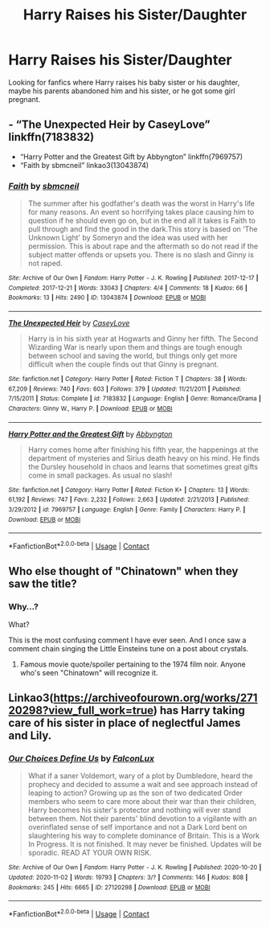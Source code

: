 #+TITLE: Harry Raises his Sister/Daughter

* Harry Raises his Sister/Daughter
:PROPERTIES:
:Author: 40Charlie
:Score: 9
:DateUnix: 1608736785.0
:DateShort: 2020-Dec-23
:FlairText: Request
:END:
Looking for fanfics where Harry raises his baby sister or his daughter, maybe his parents abandoned him and his sister, or he got some girl pregnant.


** - “The Unexpected Heir by CaseyLove” linkffn(7183832)
- “Harry Potter and the Greatest Gift by Abbyngton” linkffn(7969757)
- “Faith by sbmcneil” linkao3(13043874)
:PROPERTIES:
:Author: ceplma
:Score: 2
:DateUnix: 1608740372.0
:DateShort: 2020-Dec-23
:END:

*** [[https://archiveofourown.org/works/13043874][*/Faith/*]] by [[https://www.archiveofourown.org/users/sbmcneil/pseuds/sbmcneil][/sbmcneil/]]

#+begin_quote
  The summer after his godfather's death was the worst in Harry's life for many reasons. An event so horrifying takes place causing him to question if he should even go on, but in the end all it takes is Faith to pull through and find the good in the dark.This story is based on ‘The Unknown Light' by Someryn and the idea was used with her permission. This is about rape and the aftermath so do not read if the subject matter offends or upsets you. There is no slash and Ginny is not raped.
#+end_quote

^{/Site/:} ^{Archive} ^{of} ^{Our} ^{Own} ^{*|*} ^{/Fandom/:} ^{Harry} ^{Potter} ^{-} ^{J.} ^{K.} ^{Rowling} ^{*|*} ^{/Published/:} ^{2017-12-17} ^{*|*} ^{/Completed/:} ^{2017-12-21} ^{*|*} ^{/Words/:} ^{33043} ^{*|*} ^{/Chapters/:} ^{4/4} ^{*|*} ^{/Comments/:} ^{18} ^{*|*} ^{/Kudos/:} ^{66} ^{*|*} ^{/Bookmarks/:} ^{13} ^{*|*} ^{/Hits/:} ^{2490} ^{*|*} ^{/ID/:} ^{13043874} ^{*|*} ^{/Download/:} ^{[[https://archiveofourown.org/downloads/13043874/Faith.epub?updated_at=1513886650][EPUB]]} ^{or} ^{[[https://archiveofourown.org/downloads/13043874/Faith.mobi?updated_at=1513886650][MOBI]]}

--------------

[[https://www.fanfiction.net/s/7183832/1/][*/The Unexpected Heir/*]] by [[https://www.fanfiction.net/u/2133205/CaseyLove][/CaseyLove/]]

#+begin_quote
  Harry is in his sixth year at Hogwarts and Ginny her fifth. The Second Wizarding War is nearly upon them and things are tough enough between school and saving the world, but things only get more difficult when the couple finds out that Ginny is pregnant.
#+end_quote

^{/Site/:} ^{fanfiction.net} ^{*|*} ^{/Category/:} ^{Harry} ^{Potter} ^{*|*} ^{/Rated/:} ^{Fiction} ^{T} ^{*|*} ^{/Chapters/:} ^{38} ^{*|*} ^{/Words/:} ^{67,209} ^{*|*} ^{/Reviews/:} ^{740} ^{*|*} ^{/Favs/:} ^{603} ^{*|*} ^{/Follows/:} ^{379} ^{*|*} ^{/Updated/:} ^{11/21/2011} ^{*|*} ^{/Published/:} ^{7/15/2011} ^{*|*} ^{/Status/:} ^{Complete} ^{*|*} ^{/id/:} ^{7183832} ^{*|*} ^{/Language/:} ^{English} ^{*|*} ^{/Genre/:} ^{Romance/Drama} ^{*|*} ^{/Characters/:} ^{Ginny} ^{W.,} ^{Harry} ^{P.} ^{*|*} ^{/Download/:} ^{[[http://www.ff2ebook.com/old/ffn-bot/index.php?id=7183832&source=ff&filetype=epub][EPUB]]} ^{or} ^{[[http://www.ff2ebook.com/old/ffn-bot/index.php?id=7183832&source=ff&filetype=mobi][MOBI]]}

--------------

[[https://www.fanfiction.net/s/7969757/1/][*/Harry Potter and the Greatest Gift/*]] by [[https://www.fanfiction.net/u/2770176/Abbyngton][/Abbyngton/]]

#+begin_quote
  Harry comes home after finishing his fifth year, the happenings at the department of mysteries and Sirius death heavy on his mind. He finds the Dursley household in chaos and learns that sometimes great gifts come in small packages. As usual no slash!
#+end_quote

^{/Site/:} ^{fanfiction.net} ^{*|*} ^{/Category/:} ^{Harry} ^{Potter} ^{*|*} ^{/Rated/:} ^{Fiction} ^{K+} ^{*|*} ^{/Chapters/:} ^{13} ^{*|*} ^{/Words/:} ^{61,192} ^{*|*} ^{/Reviews/:} ^{747} ^{*|*} ^{/Favs/:} ^{2,232} ^{*|*} ^{/Follows/:} ^{2,663} ^{*|*} ^{/Updated/:} ^{2/21/2013} ^{*|*} ^{/Published/:} ^{3/29/2012} ^{*|*} ^{/id/:} ^{7969757} ^{*|*} ^{/Language/:} ^{English} ^{*|*} ^{/Genre/:} ^{Family} ^{*|*} ^{/Characters/:} ^{Harry} ^{P.} ^{*|*} ^{/Download/:} ^{[[http://www.ff2ebook.com/old/ffn-bot/index.php?id=7969757&source=ff&filetype=epub][EPUB]]} ^{or} ^{[[http://www.ff2ebook.com/old/ffn-bot/index.php?id=7969757&source=ff&filetype=mobi][MOBI]]}

--------------

*FanfictionBot*^{2.0.0-beta} | [[https://github.com/FanfictionBot/reddit-ffn-bot/wiki/Usage][Usage]] | [[https://www.reddit.com/message/compose?to=tusing][Contact]]
:PROPERTIES:
:Author: FanfictionBot
:Score: 1
:DateUnix: 1608740393.0
:DateShort: 2020-Dec-23
:END:


** Who else thought of "Chinatown" when they saw the title?
:PROPERTIES:
:Author: manatee-vs-walrus
:Score: 2
:DateUnix: 1608748922.0
:DateShort: 2020-Dec-23
:END:

*** Why...?

What?

This is the most confusing comment I have ever seen. And I once saw a comment chain singing the Little Einsteins tune on a post about crystals.
:PROPERTIES:
:Author: ASkylineOfSilverIce
:Score: 7
:DateUnix: 1608759034.0
:DateShort: 2020-Dec-24
:END:

**** Famous movie quote/spoiler pertaining to the 1974 film noir. Anyone who's seen "Chinatown" will recognize it.
:PROPERTIES:
:Author: manatee-vs-walrus
:Score: 2
:DateUnix: 1608764508.0
:DateShort: 2020-Dec-24
:END:


** Linkao3([[https://archiveofourown.org/works/27120298?view_full_work=true]]) has Harry taking care of his sister in place of neglectful James and Lily.
:PROPERTIES:
:Author: xshadowfax
:Score: 1
:DateUnix: 1608793899.0
:DateShort: 2020-Dec-24
:END:

*** [[https://archiveofourown.org/works/27120298][*/Our Choices Define Us/*]] by [[https://www.archiveofourown.org/users/FalconLux/pseuds/FalconLux][/FalconLux/]]

#+begin_quote
  What if a saner Voldemort, wary of a plot by Dumbledore, heard the prophecy and decided to assume a wait and see approach instead of leaping to action? Growing up as the son of two dedicated Order members who seem to care more about their war than their children, Harry becomes his sister's protector and nothing will ever stand between them. Not their parents' blind devotion to a vigilante with an overinflated sense of self importance and not a Dark Lord bent on slaughtering his way to complete dominance of Britain.  This is a Work In Progress. It is not finished. It may never be finished. Updates will be sporadic. READ AT YOUR OWN RISK.
#+end_quote

^{/Site/:} ^{Archive} ^{of} ^{Our} ^{Own} ^{*|*} ^{/Fandom/:} ^{Harry} ^{Potter} ^{-} ^{J.} ^{K.} ^{Rowling} ^{*|*} ^{/Published/:} ^{2020-10-20} ^{*|*} ^{/Updated/:} ^{2020-11-02} ^{*|*} ^{/Words/:} ^{19793} ^{*|*} ^{/Chapters/:} ^{3/?} ^{*|*} ^{/Comments/:} ^{146} ^{*|*} ^{/Kudos/:} ^{808} ^{*|*} ^{/Bookmarks/:} ^{245} ^{*|*} ^{/Hits/:} ^{6665} ^{*|*} ^{/ID/:} ^{27120298} ^{*|*} ^{/Download/:} ^{[[https://archiveofourown.org/downloads/27120298/Our%20Choices%20Define%20Us.epub?updated_at=1604440148][EPUB]]} ^{or} ^{[[https://archiveofourown.org/downloads/27120298/Our%20Choices%20Define%20Us.mobi?updated_at=1604440148][MOBI]]}

--------------

*FanfictionBot*^{2.0.0-beta} | [[https://github.com/FanfictionBot/reddit-ffn-bot/wiki/Usage][Usage]] | [[https://www.reddit.com/message/compose?to=tusing][Contact]]
:PROPERTIES:
:Author: FanfictionBot
:Score: 1
:DateUnix: 1608793916.0
:DateShort: 2020-Dec-24
:END:
